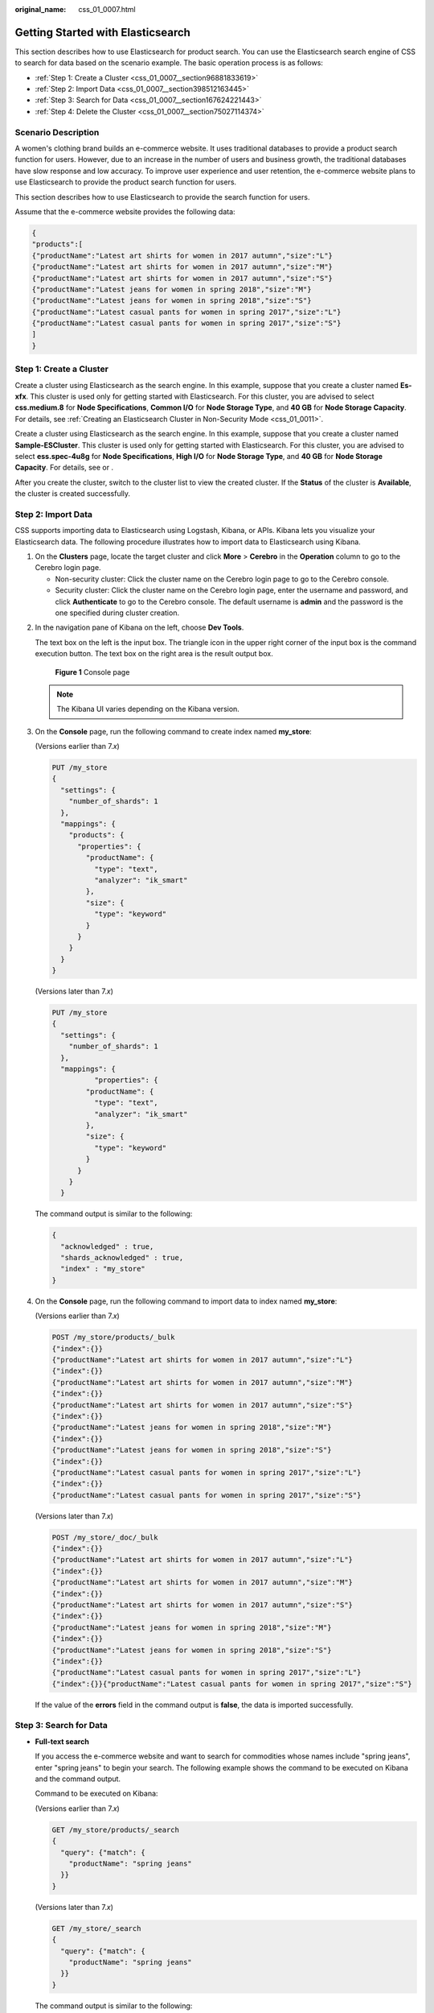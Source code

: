 :original_name: css_01_0007.html

.. _css_01_0007:

Getting Started with Elasticsearch
==================================

This section describes how to use Elasticsearch for product search. You can use the Elasticsearch search engine of CSS to search for data based on the scenario example. The basic operation process is as follows:

-  :ref:`Step 1: Create a Cluster <css_01_0007__section96881833619>`
-  :ref:`Step 2: Import Data <css_01_0007__section398512163445>`
-  :ref:`Step 3: Search for Data <css_01_0007__section167624221443>`
-  :ref:`Step 4: Delete the Cluster <css_01_0007__section75027114374>`

Scenario Description
--------------------

A women's clothing brand builds an e-commerce website. It uses traditional databases to provide a product search function for users. However, due to an increase in the number of users and business growth, the traditional databases have slow response and low accuracy. To improve user experience and user retention, the e-commerce website plans to use Elasticsearch to provide the product search function for users.

This section describes how to use Elasticsearch to provide the search function for users.

Assume that the e-commerce website provides the following data:

.. code-block::

   {
   "products":[
   {"productName":"Latest art shirts for women in 2017 autumn","size":"L"}
   {"productName":"Latest art shirts for women in 2017 autumn","size":"M"}
   {"productName":"Latest art shirts for women in 2017 autumn","size":"S"}
   {"productName":"Latest jeans for women in spring 2018","size":"M"}
   {"productName":"Latest jeans for women in spring 2018","size":"S"}
   {"productName":"Latest casual pants for women in spring 2017","size":"L"}
   {"productName":"Latest casual pants for women in spring 2017","size":"S"}
   ]
   }

.. _css_01_0007__section96881833619:

Step 1: Create a Cluster
------------------------

Create a cluster using Elasticsearch as the search engine. In this example, suppose that you create a cluster named **Es-xfx**. This cluster is used only for getting started with Elasticsearch. For this cluster, you are advised to select **css.medium.8** for **Node Specifications**, **Common I/O** for **Node Storage Type**, and **40 GB** for **Node Storage Capacity**. For details, see :ref:`Creating an Elasticsearch Cluster in Non-Security Mode <css_01_0011>`.

Create a cluster using Elasticsearch as the search engine. In this example, suppose that you create a cluster named **Sample-ESCluster**. This cluster is used only for getting started with Elasticsearch. For this cluster, you are advised to select **ess.spec-4u8g** for **Node Specifications**, **High I/O** for **Node Storage Type**, and **40 GB** for **Node Storage Capacity**. For details, see or .

After you create the cluster, switch to the cluster list to view the created cluster. If the **Status** of the cluster is **Available**, the cluster is created successfully.

.. _css_01_0007__section398512163445:

Step 2: Import Data
-------------------

CSS supports importing data to Elasticsearch using Logstash, Kibana, or APIs. Kibana lets you visualize your Elasticsearch data. The following procedure illustrates how to import data to Elasticsearch using Kibana.

#. On the **Clusters** page, locate the target cluster and click **More** > **Cerebro** in the **Operation** column to go to the Cerebro login page.

   -  Non-security cluster: Click the cluster name on the Cerebro login page to go to the Cerebro console.
   -  Security cluster: Click the cluster name on the Cerebro login page, enter the username and password, and click **Authenticate** to go to the Cerebro console. The default username is **admin** and the password is the one specified during cluster creation.

2. In the navigation pane of Kibana on the left, choose **Dev Tools**.

   The text box on the left is the input box. The triangle icon in the upper right corner of the input box is the command execution button. The text box on the right area is the result output box.


   .. figure:: /_static/images/en-us_image_0000001476610606.png
      :alt: **Figure 1** Console page

      **Figure 1** Console page

   .. note::

      The Kibana UI varies depending on the Kibana version.

3. On the **Console** page, run the following command to create index named **my_store**:

   (Versions earlier than 7.\ *x*)

   .. code-block:: text

      PUT /my_store
      {
        "settings": {
          "number_of_shards": 1
        },
        "mappings": {
          "products": {
            "properties": {
              "productName": {
                "type": "text",
                "analyzer": "ik_smart"
              },
              "size": {
                "type": "keyword"
              }
            }
          }
        }
      }

   (Versions later than 7.\ *x*)

   .. code-block:: text

      PUT /my_store
      {
        "settings": {
          "number_of_shards": 1
        },
        "mappings": {
                "properties": {
              "productName": {
                "type": "text",
                "analyzer": "ik_smart"
              },
              "size": {
                "type": "keyword"
              }
            }
          }
        }

   The command output is similar to the following:

   .. code-block::

      {
        "acknowledged" : true,
        "shards_acknowledged" : true,
        "index" : "my_store"
      }

4. On the **Console** page, run the following command to import data to index named **my_store**:

   (Versions earlier than 7.\ *x*)

   .. code-block:: text

      POST /my_store/products/_bulk
      {"index":{}}
      {"productName":"Latest art shirts for women in 2017 autumn","size":"L"}
      {"index":{}}
      {"productName":"Latest art shirts for women in 2017 autumn","size":"M"}
      {"index":{}}
      {"productName":"Latest art shirts for women in 2017 autumn","size":"S"}
      {"index":{}}
      {"productName":"Latest jeans for women in spring 2018","size":"M"}
      {"index":{}}
      {"productName":"Latest jeans for women in spring 2018","size":"S"}
      {"index":{}}
      {"productName":"Latest casual pants for women in spring 2017","size":"L"}
      {"index":{}}
      {"productName":"Latest casual pants for women in spring 2017","size":"S"}

   (Versions later than 7.\ *x*)

   .. code-block:: text

      POST /my_store/_doc/_bulk
      {"index":{}}
      {"productName":"Latest art shirts for women in 2017 autumn","size":"L"}
      {"index":{}}
      {"productName":"Latest art shirts for women in 2017 autumn","size":"M"}
      {"index":{}}
      {"productName":"Latest art shirts for women in 2017 autumn","size":"S"}
      {"index":{}}
      {"productName":"Latest jeans for women in spring 2018","size":"M"}
      {"index":{}}
      {"productName":"Latest jeans for women in spring 2018","size":"S"}
      {"index":{}}
      {"productName":"Latest casual pants for women in spring 2017","size":"L"}
      {"index":{}}{"productName":"Latest casual pants for women in spring 2017","size":"S"}

   If the value of the **errors** field in the command output is **false**, the data is imported successfully.

.. _css_01_0007__section167624221443:

Step 3: Search for Data
-----------------------

-  **Full-text search**

   If you access the e-commerce website and want to search for commodities whose names include "spring jeans", enter "spring jeans" to begin your search. The following example shows the command to be executed on Kibana and the command output.

   Command to be executed on Kibana:

   (Versions earlier than 7.\ *x*)

   .. code-block:: text

      GET /my_store/products/_search
      {
        "query": {"match": {
          "productName": "spring jeans"
        }}
      }

   (Versions later than 7.\ *x*)

   .. code-block:: text

      GET /my_store/_search
      {
        "query": {"match": {
          "productName": "spring jeans"
        }}
      }

   The command output is similar to the following:

   .. code-block::

      {
        "took": 80,
        "timed_out": false,
        "_shards": {
          "total": 1,
          "successful": 1,
          "skipped": 0,
          "failed": 0
        },
        "hits": {
          "total": 4,
          "max_score": 1.8069603,
          "hits": [
            {
              "_index": "my_store",
              "_type": "products",
              "_id": "yTG1QWUBRuneTTG2KJSq",
              "_score": 1.8069603,
              "_source": {
                "productName": "Latest jeans for women in spring 2018",
                "size": "M"
              }
            },
            {
              "_index": "my_store",
              "_type": "products",
              "_id": "yjG1QWUBRuneTTG2KJSq",
              "_score": 1.8069603,
              "_source": {
                "productName": "Latest jeans for women in spring 2018",
                "size": "S"
              }
            },
            {
              "_index": "my_store",
              "_type": "products",
              "_id": "yzG1QWUBRuneTTG2KJSq",
              "_score": 0.56677663,
              "_source": {
                "productName": "Latest casual pants for women in spring 2017",
                "size": "L"
              }
            },
            {
              "_index": "my_store",
              "_type": "products",
              "_id": "zDG1QWUBRuneTTG2KJSq",
              "_score": 0.56677663,
              "_source": {
                "productName": "Latest casual pants for women in spring 2017",
                "size": "S"
              }
            }
          ]
        }
      }

   -  Elasticsearch supports full-text search. The preceding command searches for the information about all commodities whose names include "spring" or "jeans".
   -  Unlike traditional databases, Elasticsearch can return results in milliseconds by using inverted indexes.
   -  Elasticsearch supports sorting by score. In the command output, information about the first two commodities contains both "spring" and "jeans", while that about the last two products contain only "spring". Therefore, the first two commodities rank prior to the last two due to high keyword match.

-  **Aggregation result display**

   The e-commerce website provides the function of displaying aggregation results. For example, it classifies commodities corresponding to "spring" based on the size so that you can collect the number of products of different sizes. The following example shows the command to be executed on Kibana and the command output.

   Command to be executed on Kibana:

   (Versions earlier than 7.\ *x*)

   .. code-block:: text

      GET /my_store/products/_search
      {
      "query": {
      "match": { "productName": "spring" }
      },
      "size": 0,
      "aggs": {
      "sizes": {
      "terms": { "field": "size" }
      }
      }
      }

   (Versions later than 7.\ *x*)

   .. code-block:: text

      GET /my_store/_search
      {
      "query": {
      "match": { "productName": "spring" }
      },
      "size": 0,
      "aggs": {
      "sizes": {
      "terms": { "field": "size" }
      }
      }
      }

   The command output is similar to the following:

   (Versions earlier than 7.\ *x*)

   .. code-block::

      {
        "took": 66,
        "timed_out": false,
        "_shards": {
          "total": 1,
          "successful": 1,
          "skipped": 0,
          "failed": 0
        },
        "hits": {
          "total": 4,
          "max_score": 0,
          "hits": []
        },
        "aggregations": {
          "sizes": {
            "doc_count_error_upper_bound": 0,
            "sum_other_doc_count": 0,
            "buckets": [
              {
                "key": "S",
                "doc_count": 2
              },
              {
                "key": "L",
                "doc_count": 1
              },
              {
                "key": "M",
                "doc_count": 1
              }
            ]
          }
        }
      }

   (Versions later than 7.\ *x*)

   .. code-block::

      {
        "took" : 27,
        "timed_out" : false,
        "_shards" : {
          "total" : 1,
          "successful" : 1,
          "skipped" : 0,
          "failed" : 0
        },
        "hits" : {
          "total" : {
            "value" : 3,
            "relation" : "eq"
          },
          "max_score" : null,
          "hits" : [ ]
        },
        "aggregations" : {
          "sizes" : {
            "doc_count_error_upper_bound" : 0,
            "sum_other_doc_count" : 0,
            "buckets" : [
              {
                "key" : "L",
                "doc_count" : 1
              },
              {
                "key" : "M",
                "doc_count" : 1
              },
              {
                "key" : "S",
                "doc_count" : 1
              }
            ]
          }
        }
      }

.. _css_01_0007__section75027114374:

Step 4: Delete the Cluster
--------------------------

Once you understand the process and method of using Elasticsearch, you can perform the following steps to delete the cluster you created for the example and its data to avoid resource wastage.

.. note::

   After you delete a cluster, its data cannot be restored. Exercise caution when deleting a cluster.

#. Log in to the CSS management console. In the navigation pane on the left, choose **Clusters** > **Elasticsearch**.
#. Locate the row that contains cluster **Es-xfx** and click **More** > **Delete** in the **Operation** column.
#. In the displayed dialog box, enter the name of the cluster to be deleted and click **OK**.
